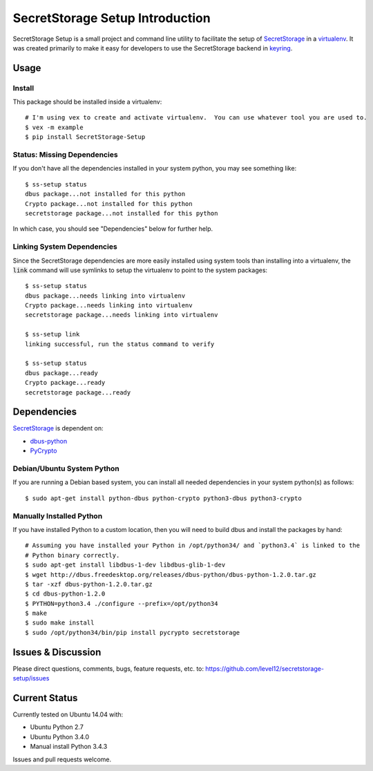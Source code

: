 .. default-role:: code

SecretStorage Setup Introduction
################################

SecretStorage Setup is a small project and command line utility to facilitate the setup
of `SecretStorage`_ in a `virtualenv`_. It was created primarily to make it easy for developers to
use the SecretStorage backend in `keyring`_.

.. _virtualenv: https://virtualenv.pypa.io/en/latest/
.. _keyring: https://pypi.python.org/pypi/keyring

Usage
=====

Install
-------

This package should be installed inside a virtualenv::

    # I'm using vex to create and activate virtualenv.  You can use whatever tool you are used to.
    $ vex -m example
    $ pip install SecretStorage-Setup


Status: Missing Dependencies
----------------------------

If you don't have all the dependencies installed in your system python, you may see something
like::

    $ ss-setup status
    dbus package...not installed for this python
    Crypto package...not installed for this python
    secretstorage package...not installed for this python

In which case, you should see "Dependencies" below for further help.

Linking System Dependencies
---------------------------

Since the SecretStorage dependencies are more easily installed using system tools than installing
into a virtualenv, the `link` command will use symlinks to setup the virtualenv to point to the
system packages::

    $ ss-setup status
    dbus package...needs linking into virtualenv
    Crypto package...needs linking into virtualenv
    secretstorage package...needs linking into virtualenv

    $ ss-setup link
    linking successful, run the status command to verify

    $ ss-setup status
    dbus package...ready
    Crypto package...ready
    secretstorage package...ready

Dependencies
============

`SecretStorage`_ is dependent on:

* `dbus-python`_
* PyCrypto_

.. _`dbus-python`: http://www.freedesktop.org/wiki/Software/DBusBindings#dbus-python
.. _PyCrypto: https://pypi.python.org/pypi/pycrypto

Debian/Ubuntu System Python
---------------------------

If you are running a Debian based system, you can install all needed dependencies in your system
python(s) as follows::

    $ sudo apt-get install python-dbus python-crypto python3-dbus python3-crypto

Manually Installed Python
-------------------------

If you have installed Python to a custom location, then you will need to build dbus and install
the packages by hand::

    # Assuming you have installed your Python in /opt/python34/ and `python3.4` is linked to the
    # Python binary correctly.
    $ sudo apt-get install libdbus-1-dev libdbus-glib-1-dev
    $ wget http://dbus.freedesktop.org/releases/dbus-python/dbus-python-1.2.0.tar.gz
    $ tar -xzf dbus-python-1.2.0.tar.gz
    $ cd dbus-python-1.2.0
    $ PYTHON=python3.4 ./configure --prefix=/opt/python34
    $ make
    $ sudo make install
    $ sudo /opt/python34/bin/pip install pycrypto secretstorage


Issues & Discussion
====================

Please direct questions, comments, bugs, feature requests, etc. to:
https://github.com/level12/secretstorage-setup/issues

Current Status
==============

Currently tested on Ubuntu 14.04 with:

* Ubuntu Python 2.7
* Ubuntu Python 3.4.0
* Manual install Python 3.4.3

Issues and pull requests welcome.

.. _SecretStorage: https://pypi.python.org/pypi/SecretStorage

